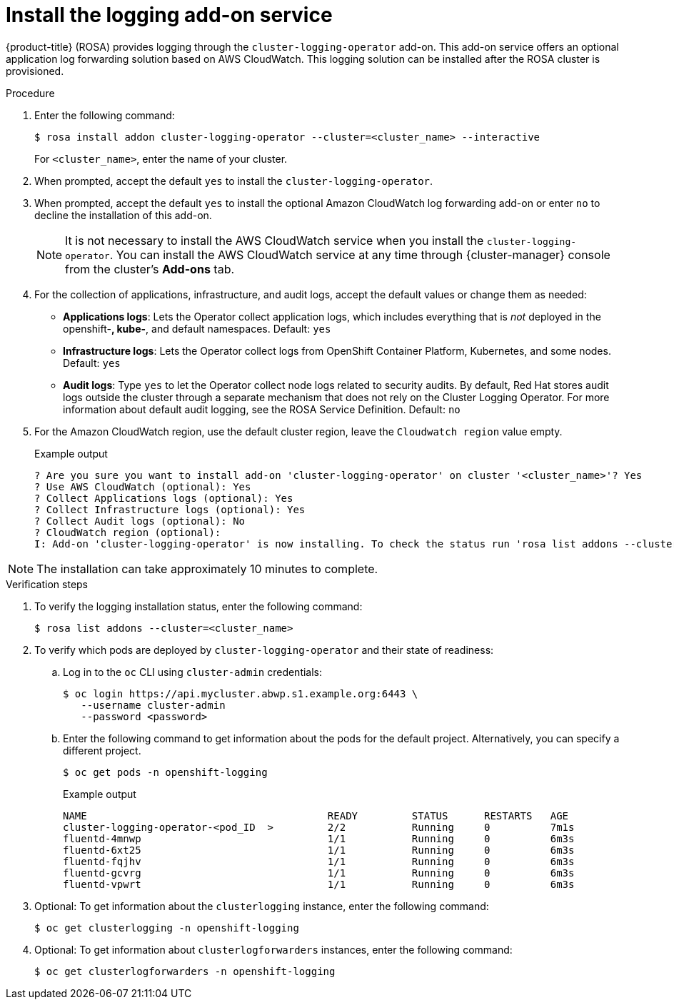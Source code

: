 
// Module included in the following assemblies:
//
// logging/rosa-install-logging.adoc

:_mod-docs-content-type: PROCEDURE
[id="rosa-install-logging-addon_{context}"]
= Install the logging add-on service

{product-title} (ROSA) provides logging through the `cluster-logging-operator` add-on. This add-on service offers an optional application log forwarding solution based on AWS CloudWatch. This logging solution can be installed after the ROSA cluster is provisioned.

.Procedure

. Enter the following command:
+
[source,terminal]
----
$ rosa install addon cluster-logging-operator --cluster=<cluster_name> --interactive
----
+
For `<cluster_name>`, enter the name of your cluster.

. When prompted, accept the default `yes` to install the `cluster-logging-operator`.
. When prompted, accept the default `yes` to install the optional Amazon CloudWatch log forwarding add-on or enter `no` to decline the installation of this add-on.
+
[NOTE]
====
It is not necessary to install the AWS CloudWatch service when you install the `cluster-logging-operator`. You can install the AWS CloudWatch service at any time through {cluster-manager} console from the cluster's *Add-ons* tab.
====
. For the collection of applications, infrastructure, and audit logs, accept the default values or change them as needed:
+
* *Applications logs*: Lets the Operator collect application logs, which includes everything that is _not_ deployed in the openshift-*, kube-*, and default namespaces. Default: `yes`
* *Infrastructure logs*: Lets the Operator collect logs from OpenShift Container Platform, Kubernetes, and some nodes. Default: `yes`
* *Audit logs*: Type `yes` to let the Operator collect node logs related to security audits. By default, Red Hat stores audit logs outside the cluster through a separate mechanism that does not rely on the Cluster Logging Operator. For more information about default audit logging, see the ROSA Service Definition. Default: `no`

. For the Amazon CloudWatch region, use the default cluster region, leave the `Cloudwatch region` value empty.
+
.Example output
[source,terminal]
----
? Are you sure you want to install add-on 'cluster-logging-operator' on cluster '<cluster_name>'? Yes
? Use AWS CloudWatch (optional): Yes
? Collect Applications logs (optional): Yes
? Collect Infrastructure logs (optional): Yes
? Collect Audit logs (optional): No
? CloudWatch region (optional):
I: Add-on 'cluster-logging-operator' is now installing. To check the status run 'rosa list addons --cluster=<cluster_name>'
----

[NOTE]
====
The installation can take approximately 10 minutes to complete.
====

.Verification steps

. To verify the logging installation status, enter the following command:
+
[source,terminal]
----
$ rosa list addons --cluster=<cluster_name>
----

. To verify which pods are deployed by `cluster-logging-operator` and their state of readiness:

.. Log in to the `oc` CLI using `cluster-admin` credentials:
+
[source,terminal]
----
$ oc login https://api.mycluster.abwp.s1.example.org:6443 \
   --username cluster-admin
   --password <password>
----

.. Enter the following command to get information about the pods for the default project. Alternatively, you can specify a different project.
+
[source,terminal]
----
$ oc get pods -n openshift-logging
----
+
.Example output
+
[source,terminal]
----
NAME                                        READY         STATUS      RESTARTS   AGE
cluster-logging-operator-<pod_ID  >         2/2           Running     0          7m1s
fluentd-4mnwp                               1/1           Running     0          6m3s
fluentd-6xt25                               1/1           Running     0          6m3s
fluentd-fqjhv                               1/1           Running     0          6m3s
fluentd-gcvrg                               1/1           Running     0          6m3s
fluentd-vpwrt                               1/1           Running     0          6m3s
----

. Optional: To get information about the `clusterlogging` instance, enter the following command:
+
[source,terminal]
----
$ oc get clusterlogging -n openshift-logging
----

. Optional: To get information about `clusterlogforwarders` instances, enter the following command:
+
[source,terminal]
----
$ oc get clusterlogforwarders -n openshift-logging
----
